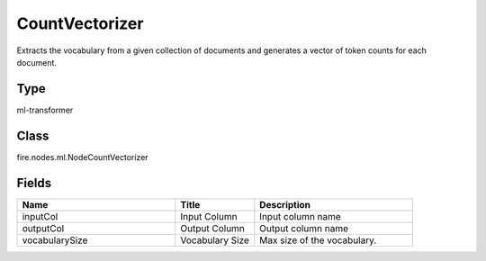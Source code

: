 CountVectorizer
=========== 

Extracts the vocabulary from a given collection of documents and generates a vector of token counts for each document.

Type
--------- 

ml-transformer

Class
--------- 

fire.nodes.ml.NodeCountVectorizer

Fields
--------- 

.. list-table::
      :widths: 10 5 10
      :header-rows: 1

      * - Name
        - Title
        - Description
      * - inputCol
        - Input Column
        - Input column name
      * - outputCol
        - Output Column
        - Output column name
      * - vocabularySize
        - Vocabulary Size
        - Max size of the vocabulary.




